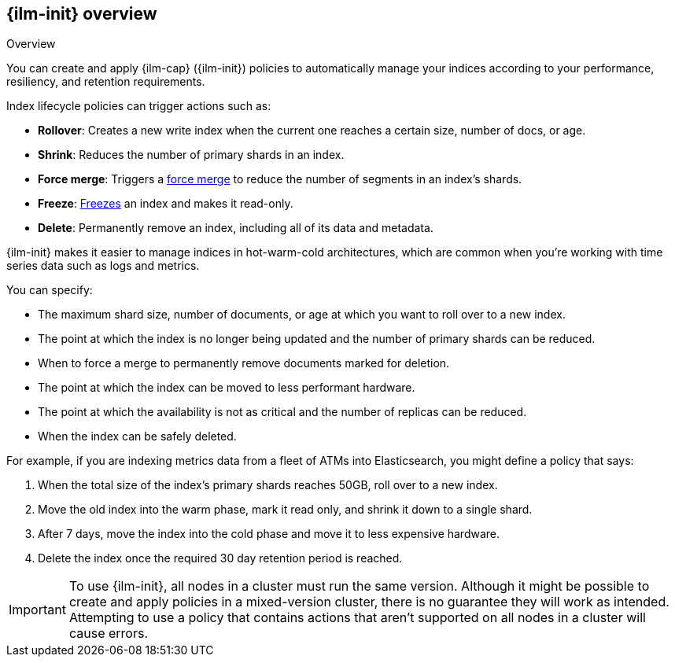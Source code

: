[role="xpack"]
[[overview-index-lifecycle-management]]
== {ilm-init} overview

++++
<titleabbrev>Overview</titleabbrev>
++++

You can create and apply {ilm-cap} ({ilm-init}) policies to automatically manage your indices 
according to your performance, resiliency, and retention requirements. 

Index lifecycle policies can trigger actions such as:

* **Rollover**: Creates a new write index when the current one reaches a certain
size, number of docs, or age.
* **Shrink**: Reduces the number of primary shards in an index.
* **Force merge**: Triggers a <<indices-forcemerge,force merge>> to reduce the
number of segments in an index's shards.
* **Freeze**: <<freeze-index-api, Freezes>> an index and makes it read-only.
* **Delete**: Permanently remove an index, including all of its data and
metadata.

{ilm-init} makes it easier to manage indices in hot-warm-cold architectures,
which are common when you're working with time series data such as logs and metrics.

You can specify:

* The maximum shard size, number of documents, or age at which you want to roll over to a new index.
* The point at which the index is no longer being updated and the number of
primary shards can be reduced.
* When to force a merge to permanently remove documents marked for deletion.
* The point at which the index can be moved to less performant hardware.
* The point at which the availability is not as critical and the number of
replicas can be reduced.
* When the index can be safely deleted.

For example, if you are indexing metrics data from a fleet of ATMs into
Elasticsearch, you might define a policy that says:

. When the total size of the index's primary shards reaches 50GB, roll over to a new
index.
. Move the old index into the warm phase, mark it read only, and shrink it down
to a single shard.
. After 7 days, move the index into the cold phase and move it to less expensive
hardware.
. Delete the index once the required 30 day retention period is reached.

[IMPORTANT]
===========================
To use {ilm-init}, all nodes in a cluster must run the same version. 
Although it might be possible to create and apply policies in a mixed-version cluster, 
there is no guarantee they will work as intended.
Attempting to use a policy that contains actions that aren't
supported on all nodes in a cluster will cause errors. 
===========================
